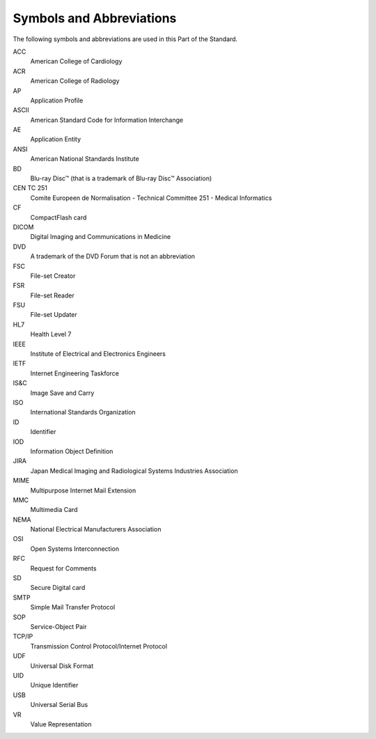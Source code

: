 .. _chapter_4:

Symbols and Abbreviations
=========================

The following symbols and abbreviations are used in this Part of the
Standard.

ACC
   American College of Cardiology

ACR
   American College of Radiology

AP
   Application Profile

ASCII
   American Standard Code for Information Interchange

AE
   Application Entity

ANSI
   American National Standards Institute

BD
   Blu-ray Disc™ (that is a trademark of Blu-ray Disc™ Association)

CEN TC 251
   Comite Europeen de Normalisation - Technical Committee 251 - Medical
   Informatics

CF
   CompactFlash card

DICOM
   Digital Imaging and Communications in Medicine

DVD
   A trademark of the DVD Forum that is not an abbreviation

FSC
   File-set Creator

FSR
   File-set Reader

FSU
   File-set Updater

HL7
   Health Level 7

IEEE
   Institute of Electrical and Electronics Engineers

IETF
   Internet Engineering Taskforce

IS&C
   Image Save and Carry

ISO
   International Standards Organization

ID
   Identifier

IOD
   Information Object Definition

JIRA
   Japan Medical Imaging and Radiological Systems Industries Association

MIME
   Multipurpose Internet Mail Extension

MMC
   Multimedia Card

NEMA
   National Electrical Manufacturers Association

OSI
   Open Systems Interconnection

RFC
   Request for Comments

SD
   Secure Digital card

SMTP
   Simple Mail Transfer Protocol

SOP
   Service-Object Pair

TCP/IP
   Transmission Control Protocol/Internet Protocol

UDF
   Universal Disk Format

UID
   Unique Identifier

USB
   Universal Serial Bus

VR
   Value Representation

